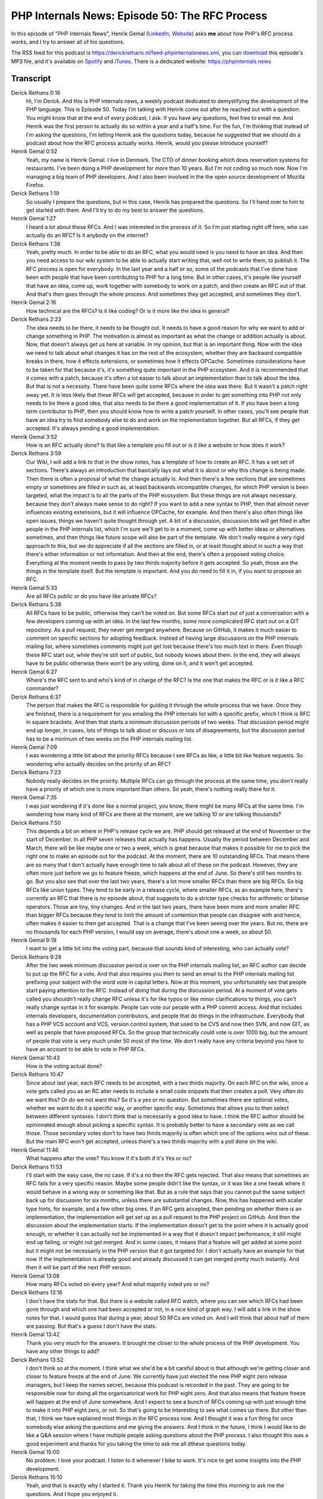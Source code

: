 PHP Internals News: Episode 50: The RFC Process
===============================================

.. articleMetaData::
   :Where: London, UK
   :Date: 2020-04-23 09:13 Europe/London
   :Tags: blog, php, phpinternalsnews
   :Short: pin050
   :Enclosure: media/pin-050.mp3

In this episode of "PHP Internals News", Henrik Gemal (`LinkedIn
<https://dk.linkedin.com/in/gemal>`_, `Website <gemal.dk>`_) asks **me** about
how PHP's RFC process works, and I try to answer all of his questions.

The RSS feed for this podcast is
https://derickrethans.nl/feed-phpinternalsnews.xml, you can download_ this
episode's MP3 file, and it's available on Spotify_ and iTunes_.
There is a dedicated website: https://phpinternals.news

.. _download: /media/pin-050.mp3
.. _Spotify: https://open.spotify.com/show/1Qcd282SDWGF3FSVuG6kuB
.. _iTunes: https://itunes.apple.com/gb/podcast/php-internals-news/id1455782198?mt=2

Transcript
----------

Derick Rethans  0:16
	Hi, I'm Derick. And this is PHP internals news, a weekly podcast dedicated to demystifying the development of the PHP language. This is Episode 50. Today I'm talking with Henrik come out after he reached out with a question. You might know that at the end of every podcast, I ask: if you have any questions, feel free to email me. And Henrik was the first person to actually do so within a year and a half's time. For the fun, I'm thinking that instead of I'm asking the questions, I'm letting Henrik ask the questions today, because he suggested that we should do a podcast about how the RFC process actually works. Henrik, would you please introduce yourself?

Henrik Gemal  0:52
	Yeah, my name is Henrik Gemal. I live in Denmark. The CTO of dinner booking which does reservation systems for restaurants. I've been doing a PHP development for more than 10 years. But I'm not coding so much now. Now I'm managing a big team of PHP developers. And I also been involved in the the open source development of Mozilla Firefox.

Derick Rethans  1:19
	So usually I prepare the questions, but in this case, Henrik has prepared the questions. So I'll hand over to him to get started with them. And I'll try to do my best to answer the questions.

Henrik Gemal  1:27
	I heard a lot about these RFCs. And I was interested in the process of it. So I'm just starting right off here, who can actually do an RFC? Is it anybody on the internet?

Derick Rethans  1:38
	Yeah, pretty much. In order to be able to do an RFC, what you would need is you need to have an idea. And then you need access to our wiki system to be able to actually start writing that, well not to write them, to publish it. The RFC process is open for everybody. In the last year and a half or so, some of the podcasts that I've done have been with people that have been contributing to PHP for a long time. But in other cases, it's people like yourself that have an idea, come up, work together with somebody to work on a patch, and then create an RFC out of that. And that's then goes through the whole process. And sometimes they get accepted, and sometimes they don't.

Henrik Gemal  2:16
	How technical are the RFCs? Is it like coding? Or is it more like the idea in general?

Derick Rethans  2:23
	The idea needs to be there, it needs to be thought out. It needs to have a good reason for why we want to add or change something in PHP. The motivation is almost as important as what the change or addition actually is about. Now, that doesn't always get us here at variable. In my opinion, but that is an important thing. Now with the idea we need to talk about what changes it has on the rest of the ecosystem, whether they are backward compatible breaks in there, how it effects extensions, or sometimes how it effects OPCache. Sometimes considerations have to be taken for that because it's, it's something quite important in the PHP ecosystem. And it is recommended that it comes with a patch, because it's often a lot easier to talk about an implementation than to talk about the idea. But that is not a necessity. There have been quite some RFCs where the idea was there. But it wasn't a patch right away yet. It is less likely that these RFCs will get accepted, because in order to get something into PHP not only needs to be there a good idea, that also needs to be there a good implementation of it. If you have been a long term contributor to PHP, then you should know how to write a patch yourself. In other cases, you'll see people that have an idea try to find somebody else to do and work on the implementation together. But all RFCs, if they get accepted. It's always pending a good implementation.

Henrik Gemal  3:52
	How is an RFC actually done? Is that like a template you fill out or is it like a website or how does it work?

Derick Rethans  3:59
	Our Wiki, I will add a link to that in the show notes, has a template of how to create an RFC. It has a set set of sections. There's always an introduction that basically lays out what it is about or why this change is being made. Then there is often a proposal of what the change actually is. And then there's a few sections that are sometimes empty or sometimes are filled in such as, at least backwards incompatible changes, for which PHP version is been targeted, what the impact is to all the parts of the PHP ecosystem. But these things are not always necessary, because they don't always make sense to do right? If you want to add a new syntax to PHP, then that almost never influences existing extensions, but it will influence OPCache, for example. And then there's also often things like open issues, things we haven't quite thought through yet. A bit of a discussion, discussion bits will get filled in after people in the PHP internals list, which I'm sure we'll get to in a moment, come up with better ideas or alternatives sometimes, and then things like future scope will also be part of the template. We don't really require a very rigid approach to this, but we do appreciate if all the sections are filled in, or at least thought about in such a way that there's either information or not information. And then at the end, there's often a proposed voting choice. Everything at the moment needs to pass by two thirds majority before it gets accepted. So yeah, those are the things in the template itself. But the template is important. And you do need to fill it in, if you want to propose an RFC.

Henrik Gemal  5:33
	Are all RFCs public or do you have like private RFCs?

Derick Rethans  5:38
	All RFCs have to be public, otherwise they can't be voted on. But some RFCs start out of just a conversation with a few developers coming up with an idea. In the last few months, some more complicated RFC start out on a GIT repository. As a pull request, they never get merged anywhere. Because on GitHub, it makes it much easier to comment on specific sections for adopting feedback. Instead of having large discussions on the PHP internals mailing list, where sometimes comments might just get lost because there's too much text in there. Even though these RFC start out, while they're still sort of public, but nobody knows about them. In the end, they will always have to be public otherwise there won't be any voting, done on it, and it won't get accepted.

Henrik Gemal  6:27
	Where's the RFC sent to and who's kind of in charge of the RFC? Is the one that makes the RFC or is it like a RFC commander?

Derick Rethans  6:37
	The person that makes the RFC is responsible for guiding it through the whole process that we have. Once they are finished, there is a requirement for you emailing the PHP internals list with a specific prefix, which I think is RFC in square brackets. And then that starts a minimum discussion periods of two weeks. That discussion period might end up longer, in cases, lots of things to talk about or discuss or lots of disagreements, but the discussion period has to be a minimum of two weeks on the PHP internals mailing list.

Henrik Gemal  7:09
	I was wondering a little bit about the priority RFCs because I see RFCs as like, a little bit like feature requests. So wondering who actually decides on the priority of an RFC?

Derick Rethans  7:23
	Nobody really decides on the priority. Multiple RFCs can go through the process at the same time, you don't really have a priority of which one is more important than others. So yeah, there's nothing really there for it.

Henrik Gemal  7:35
	I was just wondering if it's done like a normal project, you know, there might be many RFCs at the same time. I'm wondering how many kind of RFCs are there at the moment, are we talking 10 or are talking thousands?

Derick Rethans  7:50
	This depends a bit on where in PHP's release cycle we are. PHP should get released at the end of November or the start of December. In all PHP seven releases that actually has happens. Usually the period between December and March, there will be like maybe one or two a week, which is great because that makes it possible for me to pick the right one to make an episode out for the podcast. At the moment, there are 10 outstanding RFCs. That means there are so many that I don't actually have enough time to talk about all of these on the podcast. However, they are often more just before we go to feature freeze, which happens at the end of June. So there's still two months to go. But you also see that over the last two years, there's a lot more smaller RFCs than there are big RFCs. So big RFCs like union types. They tend to be early in a release cycle, where smaller RFCs, as an example here, there's currently an RFC that there is no episode about, that suggests to do a stricter type checks for arithmetic or bitwise operators. Those are tiny, tiny changes. And in the last two years, there have been more and more smaller RFC than bigger RFCs because they tend to limit the amount of contention that people can disagree with and hence, often makes it easier to then get accepted. That is a change that I've been seeing over the years. But no, there are no thousands for each PHP version, I would say on average, there's about one a week, so about 50.

Henrik Gemal  9:19
	I want to get a little bit into the voting part, because that sounds kind of interesting, who can actually vote?

Derick Rethans  9:28
	After the two week minimum discussion period is over on the PHP internals mailing list, an RFC author can decide to put up the RFC for a vote. And that also requires you then to send an email to the PHP internals mailing list prefixing your subject with the word vote in capital letters. Now at this moment, you unfortunately see that people start paying attention to the RFC. Instead of doing that during the discussion period. At a moment of vote gets called you shouldn't really change RFC unless it's for like typos or like minor clarifications to things, you can't really change syntax in it for example. People can vote our people with a PHP commit access. And that includes internals developers, documentation contributors, and people that do things in the infrastructure. Everybody that has a PHP VCS account and VCS, version control system, that used to be CVS and now then SVN, and now GIT, as well as people that have proposed RFCs. So the group that technically could vote is over 1000 big, but the amount of people that vote is very much under 50 most of the time. We don't really have any criteria beyond you have to have an account to be able to vote in PHP RFCs.

Henrik Gemal  10:43
	How is the voting actual done?

Derick Rethans  10:47
	Since about last year, each RFC needs to be accepted, with a two thirds majority. On each RFC on the wiki, once a vote gets called you as an RC alter needs to include a small code snippets that then creates a poll. Very often do we want this? Or do we not want this? So it's a yes or no question. But sometimes there are optional votes, whether we want to do it a specific way, or another specific way. Sometimes that allows you to then select between different syntaxes. I don't think that is necessarily a good idea to have. I think the RFC author should be opinionated enough about picking a specific syntax. It is probably better to have a secondary vote as we call those. Those secondary votes don't to have two thirds majority is often which one of the options wins out of these. But the main RFC won't get accepted, unless there's a two thirds majority with a poll done on the wiki.

Henrik Gemal  11:46
	What happens after the vote? You know if it's both if it's Yes or no?

Derick Rethans  11:53
	I'll start with the easy case, the no case. If it's a no then the RFC gets rejected. That also means that sometimes an RFC fails for a very specific reason. Maybe some people didn't like the syntax, or it was like a one tweak where it would behave in a wrong way or something like that. But as a rule that says that you cannot put the same subject back up for discussion for six months, unless there are substantial changes. Now, this has happened with scalar type hints, for example, and a few other big ones. If an RFC gets accepted, then pending on whether there is an implementation, the implementation will get set up as a pull request to the PHP project on GitHub. And then the discussion about the implementation starts. If the implementation doesn't get to the point where it is actually good enough, or whether it can actually not be implemented in a way that it doesn't impact performance, it still might end up failing, or might not get merged. And in some cases, it means that a feature will get added at some point but it might not be necessarily in the PHP version that it got targeted for. I don't actually have an example for that now. If the implementation is already good and already discussed it can get merged pretty much instantly. And then it will be part of the next PHP version.

Henrik Gemal  13:08
	How many RFCs voted on every year? And what majority voted yes or no?

Derick Rethans  13:16
	I don't have the stats for that. But there is a website called RFC watch, where you can see which RFCs had been gone through and which one had been accepted or not, in a nice kind of graph way. I will add a link in the show notes for that. I would guess that during a year, about 50 RFCs are voted on. And I will think that about half of them are passing. But that's a guess I don't have the stats.

Henrik Gemal  13:42
	Thank you very much for the answers. It brought me closer to the whole process of the PHP development. You have any other things to add?

Derick Rethans  13:52
	I don't think so at the moment. I think what we she'd be a bit careful about is that although we're getting closer and closer to feature freeze at the end of June. We currently have just elected the new PHP eight zero release managers, but I keep the names secret, because this podcast is recorded in the past. They are going to be responsible now for doing all the organisatorical work for PHP eight zero. And that also means that feature freeze will happen at the end of June somewhere. And I expect to see a bunch of RFCs coming up with just enough time to make it into PHP eight zero, or not. So that's going to be interesting to see what comes up there. But other than that, I think we have explained most things in the RFC process now. And I thought it was a fun thing for once somebody else asking the questions and me giving the answers. And I think in the future, I think I would like to do like a Q&A session where I have multiple people asking questions about the PHP process. I also thought this was a good experiment and thanks for you taking the time to ask me all dthese questions today.

Henrik Gemal  15:00
	No problem. I love your podcast. I listen to it whenever I bike to work. It's nice to get some insights into the PHP development.

Derick Rethans  15:10
	Yeah, and that is exactly why I started it. Thank you Henrik for taking the time this morning to ask me the questions. And I hope you enjoyed it.

Henrik Gemal  15:18
	Thank you very much for having me on the show.

Derick Rethans  15:22
	Thanks for listening to this instalment of PHP internals news, the weekly podcast dedicated to demystifying the development of the PHP language. I maintain a Patreon account for supporters of this podcast, as well as the Xdebug debugging tool. You can sign up for Patreon at https://drck.me/patreon. If you have comments or suggestions, feel free to email them to derick@phpinternals.news. Thank you for listening, and I'll see you next week.

Show Notes
----------

- `How to create an RFC <https://wiki.php.net/rfc/howto>`_
- `List of RFCs <https://wiki.php.net/rfc>`_
- `php RFC Watch <https://php-rfc-watch.beberlei.de/>`_

Credits
-------

.. credit::
   :Description: Music: Chipper Doodle v2
   :Type: Music
   :Author: Kevin MacLeod (incompetech.com) — Creative Commons: By Attribution 3.0
   :Link: https://incompetech.com/music/royalty-free/music.html
